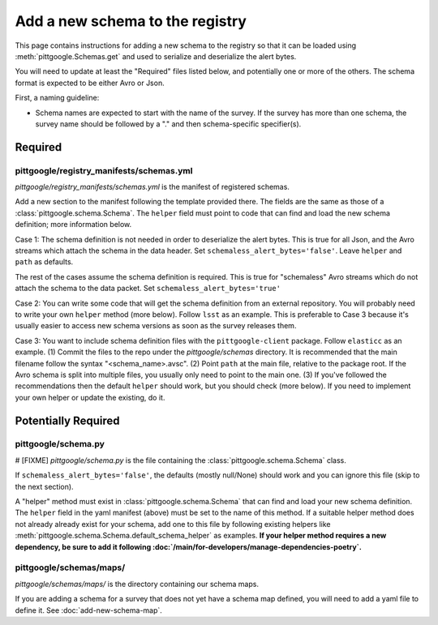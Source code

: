 Add a new schema to the registry
================================

This page contains instructions for adding a new schema to the registry so that it can be loaded
using :meth:`pittgoogle.Schemas.get` and used to serialize and deserialize the alert bytes.

You will need to update at least the "Required" files listed below, and potentially one or more of the
others. The schema format is expected to be either Avro or Json.

First, a naming guideline:

- Schema names are expected to start with the name of the survey. If the survey has more than one schema,
  the survey name should be followed by a "." and then schema-specific specifier(s).

Required
--------

pittgoogle/registry_manifests/schemas.yml
^^^^^^^^^^^^^^^^^^^^^^^^^^^^^^^^^^^^^^^^^

*pittgoogle/registry_manifests/schemas.yml* is the manifest of registered schemas.

Add a new section to the manifest following the template provided there. The fields are the same as
those of a :class:`pittgoogle.schema.Schema`. The ``helper`` field must point to code that can find and load
the new schema definition; more information below.

Case 1: The schema definition is not needed in order to deserialize the alert bytes. This is true for
all Json, and the Avro streams which attach the schema in the data header. Set
``schemaless_alert_bytes='false'``. Leave ``helper`` and ``path`` as defaults.

The rest of the cases assume the schema definition is required. This is true for "schemaless" Avro streams
which do not attach the schema to the data packet. Set ``schemaless_alert_bytes='true'``

Case 2: You can write some code that will get the schema definition from an external repository. You will
probably need to write your own ``helper`` method (more below). Follow ``lsst`` as an example. This is
preferable to Case 3 because it's usually easier to access new schema versions as soon as the survey
releases them.

Case 3: You want to include schema definition files with the ``pittgoogle-client`` package. Follow
``elasticc`` as an example. (1) Commit the files to the repo under the *pittgoogle/schemas* directory. It
is recommended that the main filename follow the syntax "<schema_name>.avsc". (2) Point ``path``
at the main file, relative to the package root. If the Avro schema is split into multiple files, you
usually only need to point to the main one. (3) If you've followed the recommendations then the default
``helper`` should work, but you should check (more below). If you need to implement your own helper
or update the existing, do it.

Potentially Required
--------------------

pittgoogle/schema.py
^^^^^^^^^^^^^^^^^^^^

# [FIXME]
*pittgoogle/schema.py* is the file containing the :class:`pittgoogle.schema.Schema` class.

If ``schemaless_alert_bytes='false'``, the defaults (mostly null/None) should work and you can ignore
this file (skip to the next section).

A "helper" method must exist in :class:`pittgoogle.schema.Schema` that can find and load your new schema
definition. The ``helper`` field in the yaml manifest (above) must be set to the name of this method. If a
suitable helper method does not already already exist for your schema, add one to this file by following
existing helpers like :meth:`pittgoogle.schema.Schema.default_schema_helper` as examples. **If your helper
method requires a new dependency, be sure to add it following
:doc:`/main/for-developers/manage-dependencies-poetry`.**

pittgoogle/schemas/maps/
^^^^^^^^^^^^^^^^^^^^^^^^

*pittgoogle/schemas/maps/* is the directory containing our schema maps.

If you are adding a schema for a survey that does not yet have a schema map defined, you will need to add
a yaml file to define it. See :doc:`add-new-schema-map`.
